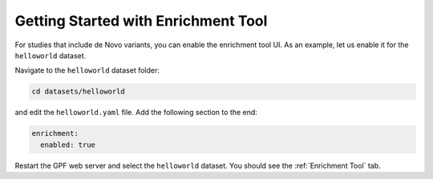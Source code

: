 
Getting Started with Enrichment Tool
####################################

For studies that include de Novo variants, you can enable the enrichment tool UI.
As an example, let us enable it for the ``helloworld`` dataset.

Navigate to the ``helloworld`` dataset folder:

.. code-block:: bash

    cd datasets/helloworld

and edit the ``helloworld.yaml`` file. Add the following section to the end:

.. code-block:: yaml

    enrichment:
      enabled: true

Restart the GPF web server and select the ``helloworld`` dataset.
You should see the :ref:`Enrichment Tool` tab.
